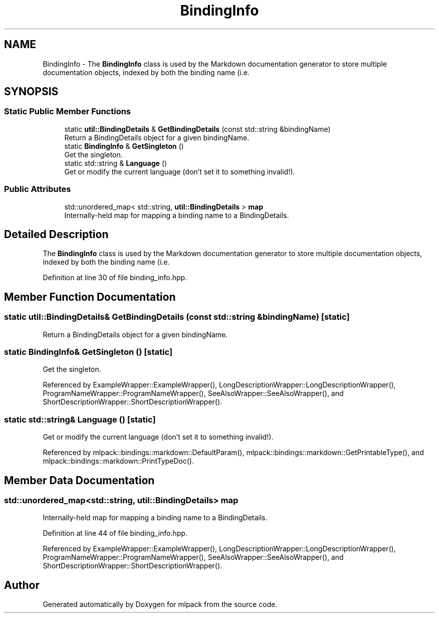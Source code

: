 .TH "BindingInfo" 3 "Sun Jun 20 2021" "Version 3.4.2" "mlpack" \" -*- nroff -*-
.ad l
.nh
.SH NAME
BindingInfo \- The \fBBindingInfo\fP class is used by the Markdown documentation generator to store multiple documentation objects, indexed by both the binding name (i\&.e\&.  

.SH SYNOPSIS
.br
.PP
.SS "Static Public Member Functions"

.in +1c
.ti -1c
.RI "static \fButil::BindingDetails\fP & \fBGetBindingDetails\fP (const std::string &bindingName)"
.br
.RI "Return a BindingDetails object for a given bindingName\&. "
.ti -1c
.RI "static \fBBindingInfo\fP & \fBGetSingleton\fP ()"
.br
.RI "Get the singleton\&. "
.ti -1c
.RI "static std::string & \fBLanguage\fP ()"
.br
.RI "Get or modify the current language (don't set it to something invalid!)\&. "
.in -1c
.SS "Public Attributes"

.in +1c
.ti -1c
.RI "std::unordered_map< std::string, \fButil::BindingDetails\fP > \fBmap\fP"
.br
.RI "Internally-held map for mapping a binding name to a BindingDetails\&. "
.in -1c
.SH "Detailed Description"
.PP 
The \fBBindingInfo\fP class is used by the Markdown documentation generator to store multiple documentation objects, indexed by both the binding name (i\&.e\&. 

'knn') and the language (i\&.e\&. 'cli')\&. 
.PP
Definition at line 30 of file binding_info\&.hpp\&.
.SH "Member Function Documentation"
.PP 
.SS "static \fButil::BindingDetails\fP& GetBindingDetails (const std::string & bindingName)\fC [static]\fP"

.PP
Return a BindingDetails object for a given bindingName\&. 
.SS "static \fBBindingInfo\fP& GetSingleton ()\fC [static]\fP"

.PP
Get the singleton\&. 
.PP
Referenced by ExampleWrapper::ExampleWrapper(), LongDescriptionWrapper::LongDescriptionWrapper(), ProgramNameWrapper::ProgramNameWrapper(), SeeAlsoWrapper::SeeAlsoWrapper(), and ShortDescriptionWrapper::ShortDescriptionWrapper()\&.
.SS "static std::string& Language ()\fC [static]\fP"

.PP
Get or modify the current language (don't set it to something invalid!)\&. 
.PP
Referenced by mlpack::bindings::markdown::DefaultParam(), mlpack::bindings::markdown::GetPrintableType(), and mlpack::bindings::markdown::PrintTypeDoc()\&.
.SH "Member Data Documentation"
.PP 
.SS "std::unordered_map<std::string, \fButil::BindingDetails\fP> map"

.PP
Internally-held map for mapping a binding name to a BindingDetails\&. 
.PP
Definition at line 44 of file binding_info\&.hpp\&.
.PP
Referenced by ExampleWrapper::ExampleWrapper(), LongDescriptionWrapper::LongDescriptionWrapper(), ProgramNameWrapper::ProgramNameWrapper(), SeeAlsoWrapper::SeeAlsoWrapper(), and ShortDescriptionWrapper::ShortDescriptionWrapper()\&.

.SH "Author"
.PP 
Generated automatically by Doxygen for mlpack from the source code\&.
